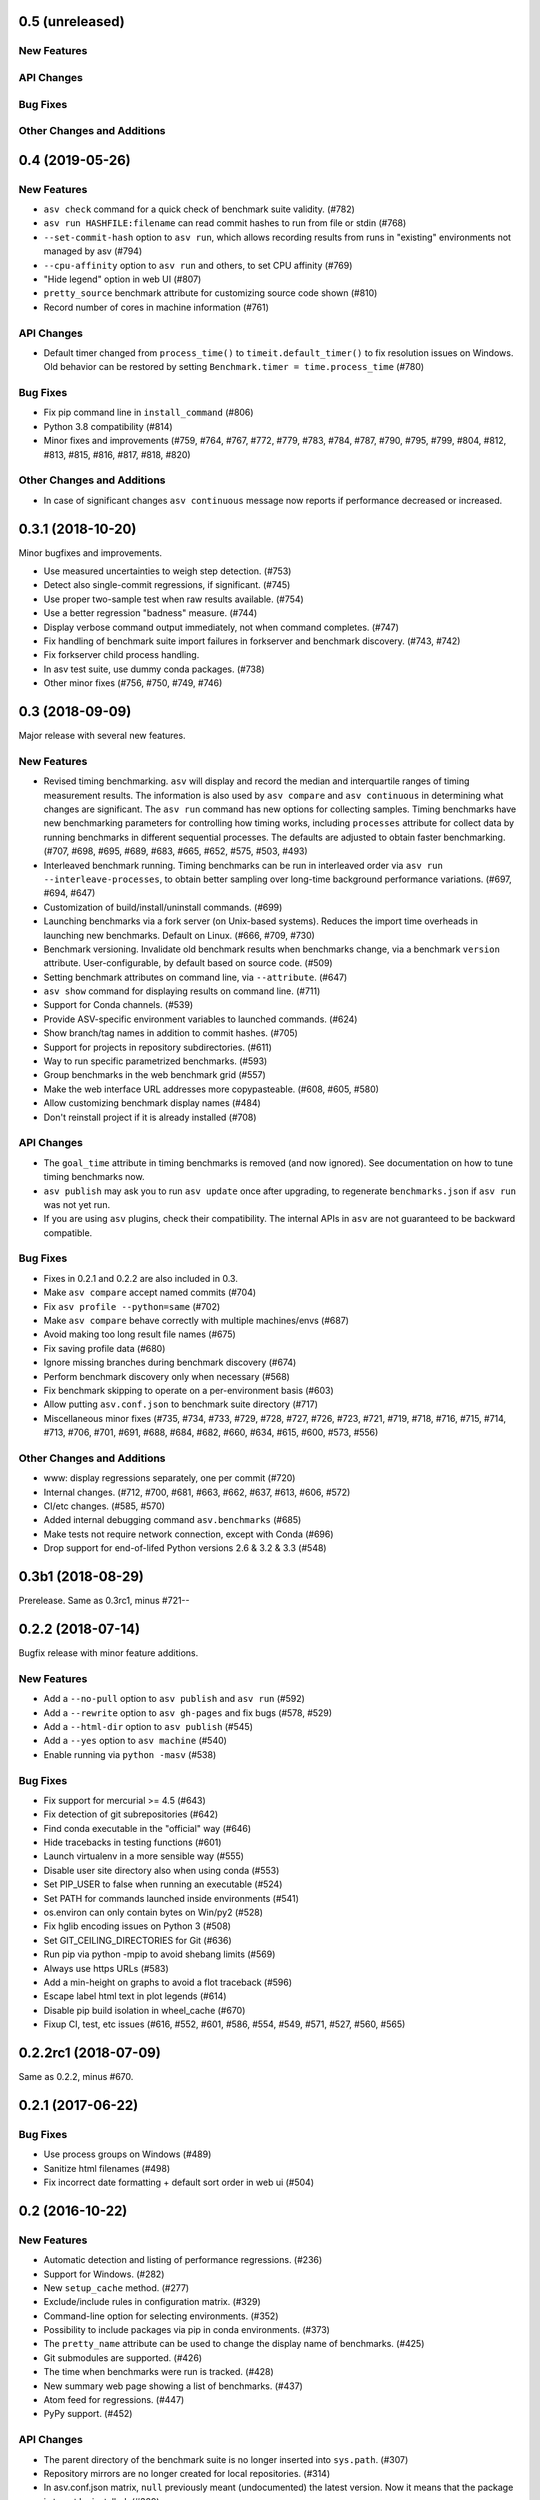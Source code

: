 0.5 (unreleased)
----------------

New Features
^^^^^^^^^^^^

API Changes
^^^^^^^^^^^

Bug Fixes
^^^^^^^^^

Other Changes and Additions
^^^^^^^^^^^^^^^^^^^^^^^^^^^


0.4 (2019-05-26)
----------------

New Features
^^^^^^^^^^^^
- ``asv check`` command for a quick check of benchmark suite validity. (#782)
- ``asv run HASHFILE:filename`` can read commit hashes to run from file or stdin (#768)
- ``--set-commit-hash`` option to ``asv run``, which allows recording results
  from runs in "existing" environments not managed by asv (#794)
- ``--cpu-affinity`` option to ``asv run`` and others, to set CPU affinity (#769)
- "Hide legend" option in web UI (#807)
- ``pretty_source`` benchmark attribute for customizing source code shown (#810)
- Record number of cores in machine information (#761)

API Changes
^^^^^^^^^^^
- Default timer changed from ``process_time()`` to
  ``timeit.default_timer()`` to fix resolution issues on Windows.
  Old behavior can be restored by setting ``Benchmark.timer = time.process_time``
  (#780)

Bug Fixes
^^^^^^^^^
- Fix pip command line in ``install_command`` (#806)
- Python 3.8 compatibility (#814)
- Minor fixes and improvements (#759, #764, #767, #772, #779, #783, #784, #787,
  #790, #795, #799, #804, #812, #813, #815, #816, #817, #818, #820)


Other Changes and Additions
^^^^^^^^^^^^^^^^^^^^^^^^^^^
- In case of significant changes ``asv continuous`` message now reports
  if performance decreased or increased.

0.3.1 (2018-10-20)
------------------

Minor bugfixes and improvements.

- Use measured uncertainties to weigh step detection. (#753)
- Detect also single-commit regressions, if significant. (#745)
- Use proper two-sample test when raw results available. (#754)
- Use a better regression "badness" measure. (#744)
- Display verbose command output immediately, not when command
  completes. (#747)
- Fix handling of benchmark suite import failures in forkserver and
  benchmark discovery. (#743, #742)
- Fix forkserver child process handling.
- In asv test suite, use dummy conda packages. (#738)
- Other minor fixes (#756, #750, #749, #746)


0.3 (2018-09-09)
----------------

Major release with several new features.

New Features
^^^^^^^^^^^^

- Revised timing benchmarking. ``asv`` will display and record the
  median and interquartile ranges of timing measurement results. The
  information is also used by ``asv compare`` and ``asv continuous``
  in determining what changes are significant. The ``asv run`` command
  has new options for collecting samples. Timing benchmarks have
  new benchmarking parameters for controlling how timing works,
  including  ``processes`` attribute for collect data by running
  benchmarks in different sequential processes.
  The defaults are adjusted to obtain faster benchmarking.
  (#707, #698, #695, #689, #683, #665, #652, #575, #503, #493)

- Interleaved benchmark running. Timing benchmarks can be run in
  interleaved order via ``asv run --interleave-processes``, to obtain
  better sampling over long-time background performance variations.
  (#697, #694, #647)

- Customization of build/install/uninstall commands. (#699)

- Launching benchmarks via a fork server (on Unix-based systems).
  Reduces the import time overheads in launching new
  benchmarks. Default on Linux. (#666, #709, #730)

- Benchmark versioning. Invalidate old benchmark results when
  benchmarks change, via a benchmark ``version``
  attribute. User-configurable, by default based on source
  code. (#509)

- Setting benchmark attributes on command line, via ``--attribute``.
  (#647)

- ``asv show`` command for displaying results on command line. (#711)

- Support for Conda channels. (#539)

- Provide ASV-specific environment variables to launched commands. (#624)

- Show branch/tag names in addition to commit hashes. (#705)

- Support for projects in repository subdirectories. (#611)

- Way to run specific parametrized benchmarks. (#593)

- Group benchmarks in the web benchmark grid (#557)

- Make the web interface URL addresses more copypasteable.
  (#608, #605, #580)

- Allow customizing benchmark display names (#484)

- Don't reinstall project if it is already installed (#708)

API Changes
^^^^^^^^^^^

- The ``goal_time`` attribute in timing benchmarks is removed (and now
  ignored). See documentation on how to tune timing benchmarks now.

- ``asv publish`` may ask you to run ``asv update`` once after upgrading,
  to regenerate ``benchmarks.json`` if ``asv run`` was not yet run.

- If you are using ``asv`` plugins, check their compatibility.  The
  internal APIs in ``asv`` are not guaranteed to be backward
  compatible.

Bug Fixes
^^^^^^^^^

- Fixes in 0.2.1 and 0.2.2 are also included in 0.3.
- Make ``asv compare`` accept named commits (#704)
- Fix ``asv profile --python=same`` (#702)
- Make ``asv compare`` behave correctly with multiple machines/envs (#687)
- Avoid making too long result file names (#675)
- Fix saving profile data (#680)
- Ignore missing branches during benchmark discovery (#674)
- Perform benchmark discovery only when necessary (#568)
- Fix benchmark skipping to operate on a per-environment basis (#603)
- Allow putting ``asv.conf.json`` to benchmark suite directory (#717)
- Miscellaneous minor fixes (#735, #734, #733, #729, #728, #727, #726,
  #723, #721, #719, #718, #716, #715, #714, #713, #706, #701, #691, #688,
  #684, #682, #660, #634, #615, #600, #573, #556)


Other Changes and Additions
^^^^^^^^^^^^^^^^^^^^^^^^^^^

- www: display regressions separately, one per commit (#720)
- Internal changes. (#712, #700, #681, #663, #662, #637, #613, #606, #572)
- CI/etc changes. (#585, #570)
- Added internal debugging command ``asv.benchmarks`` (#685)
- Make tests not require network connection, except with Conda (#696)
- Drop support for end-of-lifed Python versions 2.6 & 3.2 & 3.3 (#548)


0.3b1 (2018-08-29)
------------------

Prerelease. Same as 0.3rc1, minus #721--


0.2.2 (2018-07-14)
------------------

Bugfix release with minor feature additions.

New Features
^^^^^^^^^^^^

- Add a ``--no-pull`` option to ``asv publish`` and ``asv run`` (#592)
- Add a ``--rewrite`` option to ``asv gh-pages`` and fix bugs (#578, #529)
- Add a ``--html-dir`` option to ``asv publish`` (#545)
- Add a ``--yes`` option to ``asv machine`` (#540)
- Enable running via ``python -masv`` (#538)

Bug Fixes
^^^^^^^^^

- Fix support for mercurial >= 4.5 (#643)
- Fix detection of git subrepositories (#642)
- Find conda executable in the "official" way (#646)
- Hide tracebacks in testing functions (#601)
- Launch virtualenv in a more sensible way (#555)
- Disable user site directory also when using conda (#553)
- Set PIP_USER to false when running an executable (#524)
- Set PATH for commands launched inside environments (#541)
- os.environ can only contain bytes on Win/py2 (#528)
- Fix hglib encoding issues on Python 3 (#508)
- Set GIT_CEILING_DIRECTORIES for Git (#636)
- Run pip via python -mpip to avoid shebang limits (#569)
- Always use https URLs (#583)
- Add a min-height on graphs to avoid a flot traceback (#596)
- Escape label html text in plot legends (#614)
- Disable pip build isolation in wheel_cache (#670)
- Fixup CI, test, etc issues (#616, #552, #601, #586, #554, #549,
  #571, #527, #560, #565)

0.2.2rc1 (2018-07-09)
---------------------

Same as 0.2.2, minus #670.

0.2.1 (2017-06-22)
------------------

Bug Fixes
^^^^^^^^^

- Use process groups on Windows (#489)
- Sanitize html filenames (#498)
- Fix incorrect date formatting + default sort order in web ui (#504)


0.2 (2016-10-22)
----------------

New Features
^^^^^^^^^^^^

- Automatic detection and listing of performance regressions. (#236)
- Support for Windows. (#282)
- New ``setup_cache`` method. (#277)
- Exclude/include rules in configuration matrix. (#329)
- Command-line option for selecting environments. (#352)
- Possibility to include packages via pip in conda environments. (#373)
- The ``pretty_name`` attribute can be used to change the display
  name of benchmarks. (#425)
- Git submodules are supported. (#426)
- The time when benchmarks were run is tracked. (#428)
- New summary web page showing a list of benchmarks. (#437)
- Atom feed for regressions. (#447)
- PyPy support. (#452)

API Changes
^^^^^^^^^^^

- The parent directory of the benchmark suite is no longer inserted
  into ``sys.path``. (#307)
- Repository mirrors are no longer created for local repositories. (#314)
- In asv.conf.json matrix, ``null`` previously meant (undocumented)
  the latest version. Now it means that the package is to not be
  installed. (#329)
- Previously, the ``setup`` and ``teardown`` methods were run only once
  even when the benchmark method was run multiple times, for example due
  to ``repeat > 1`` being present in timing benchmarks. This is now
  changed so that also they are run multiple times. (#316)
- The default branch for Mercurial is now ``default``, not ``tip``. (#394)
- Benchmark results are now by default ordered by commit, not by date. (#429)
- When ``asv run`` and other commands are called without specifying
  revisions, the default values are taken from the branches in
  ``asv.conf.json``. (#430)
- The default value for ``--factor`` in ``asv continuous`` and
  ``asv compare`` was changed from 2.0 to 1.1 (#469).

Bug Fixes
^^^^^^^^^

- Output will display on non-Unicode consoles. (#313, #318, #336)
- Longer default install timeout. (#342)
- Many other bugfixes and minor improvements.

0.2rc2 (2016-10-17)
-------------------

Same as 0.2.

0.1.1 (2015-05-05)
------------------

First full release.

0.1rc3 (2015-05-01)
-------------------

Bug Fixes
^^^^^^^^^
Include pip_requirements.txt.

Display version correctly in docs.

0.1rc2 (2015-05-01)
-------------------

0.1rc1 (2015-05-01)
-------------------
